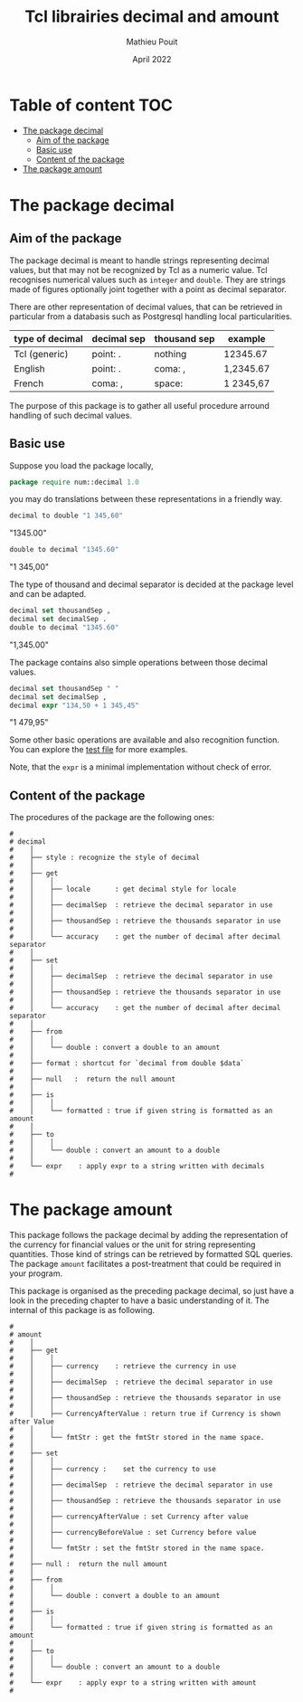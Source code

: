 # -*- coding: utf-8-unix; mode:org; mode: auto-fill; fill-column: 80; ispell-local-dictionary: "american"; -*-

#+STARTUP: showall
#+STARTUP: hidestars
#+STARTUP: inlineimages
#+STARTUP: indent


#+TITLE:  Tcl librairies decimal and amount
#+DATE:   April 2022
#+AUTHOR: Mathieu Pouit
#+LANG: en


* Table of content                                                      :TOC:
- [[#the-package-decimal][The package decimal]]
  - [[#aim-of-the-package][Aim of the package]]
  - [[#basic-use][Basic use]]
  - [[#content-of-the-package][Content of the package]]
- [[#the-package-amount][The package amount]]

* The package decimal

** Aim of the package

The package decimal is meant to handle strings representing decimal values, but
that may not be recognized by Tcl as a numeric value. Tcl recognises numerical
values such as ~integer~ and ~double~. They are strings made of figures optionally
joint together with a point as decimal separator.

There are other representation of decimal values, that can be retrieved in
particular from a databasis such as Postgresql handling local particularities.

|-----------------+-------------+--------------+-----------|
| type of decimal | decimal sep | thousand sep | example   |
|-----------------+-------------+--------------+-----------|
| Tcl (generic)   | point: .    | nothing      | 12345.67  |
|-----------------+-------------+--------------+-----------|
| English         | point: .    | coma: ,      | 1,2345.67 |
|-----------------+-------------+--------------+-----------|
| French          | coma: ,     | space:       | 1 2345,67 |
|-----------------+-------------+--------------+-----------|

The purpose of this package is to gather all useful procedure arround handling
of such decimal values.


** Basic use

Suppose you load the package locally,

#+begin_src tcl
package require num::decimal 1.0
#+end_src

you may do translations between these representations in a friendly way.

#+begin_src tcl
decimal to double "1 345,60"
#+end_src

#+result
"1345.00"


#+begin_src tcl
double to decimal "1345.60"
#+end_src

#+result
"1 345,00"


The type of thousand and decimal separator is decided at
the package level and can be adapted.

#+begin_src tcl
decimal set thousandSep ,
decimal set decimalSep .
double to decimal "1345.60"
#+end_src

#+result
"1,345.00"

The package contains also simple operations between those decimal values.

#+begin_src tcl
decimal set thousandSep " "
decimal set decimalSep ,
decimal expr "134,50 + 1 345,45"
#+end_src

#+result
"1 479,95"

Some other basic operations are available and also recognition function. You can
explore the [[./test/decimal-1.0.test][test file]] for more examples.

Note, that the ~expr~ is a minimal implementation without check of error.


** Content of the package

The procedures of the package are the following ones:

#+begin_example
#
# decimal
#    │
#    ├── style : recognize the style of decimal
#    │
#    ├── get
#    │    │
#    │    ├── locale      : get decimal style for locale
#    │    │
#    │    ├── decimalSep  : retrieve the decimal separator in use 
#    │    │
#    │    ├── thousandSep : retrieve the thousands separator in use
#    │    │
#    │    └── accuracy    : get the number of decimal after decimal separator
#    │
#    ├── set
#    │    │
#    │    ├── decimalSep  : retrieve the decimal separator in use 
#    │    │
#    │    ├── thousandSep : retrieve the thousands separator in use
#    │    │
#    │    └── accuracy    : get the number of decimal after decimal separator
#    │
#    ├── from
#    │    │
#    │    └── double : convert a double to an amount
#    │
#    ├── format : shortcut for `decimal from double $data`
#    │
#    ├── null   :  return the null amount
#    │
#    ├── is
#    │    │
#    │    └── formatted : true if given string is formatted as an amount
#    │
#    ├── to
#    │    │
#    │    └── double : convert an amount to a double
#    │
#    └── expr    : apply expr to a string written with decimals
#
#+end_example



* The package amount

This package follows the package decimal by adding the representation of the
currency for financial values or the unit for string representing
quantities. Those kind of strings can be retrieved by formatted SQL queries. The
package ~amount~ facilitates a post-treatment that could be required in your
program. 

This package is organised as the preceding package decimal, so just have a look
in the preceding chapter to have a basic understanding of it. The internal of
this package is as following.

#+begin_example
#
# amount
#    │
#    ├── get
#    │    │
#    │    ├── currency    : retrieve the currency in use
#    │    │
#    │    ├── decimalSep  : retrieve the decimal separator in use 
#    │    │
#    │    ├── thousandSep : retrieve the thousands separator in use
#    │    │
#    │    ├── CurrencyAfterValue : return true if Currency is shown after Value
#    │    │
#    │    └── fmtStr : get the fmtStr stored in the name space.
#    │
#    ├── set
#    │    │
#    │    ├── currency :    set the currency to use
#    │    │
#    │    ├── decimalSep  : retrieve the decimal separator in use 
#    │    │
#    │    ├── thousandSep : retrieve the thousands separator in use
#    │    │
#    │    ├── currencyAfterValue : set Currency after value
#    │    │
#    │    ├── currencyBeforeValue : set Currency before value
#    │    │
#    │    └── fmtStr : set the fmtStr stored in the name space.
#    │
#    ├── null :  return the null amount
#    │
#    ├── from
#    │    │
#    │    └── double : convert a double to an amount
#    │
#    ├── is
#    │    │
#    │    └── formatted : true if given string is formatted as an amount
#    │
#    ├── to
#    │    │
#    │    └── double : convert an amount to a double
#    │
#    └── expr    : apply expr to a string written with amount
#
#+end_example

